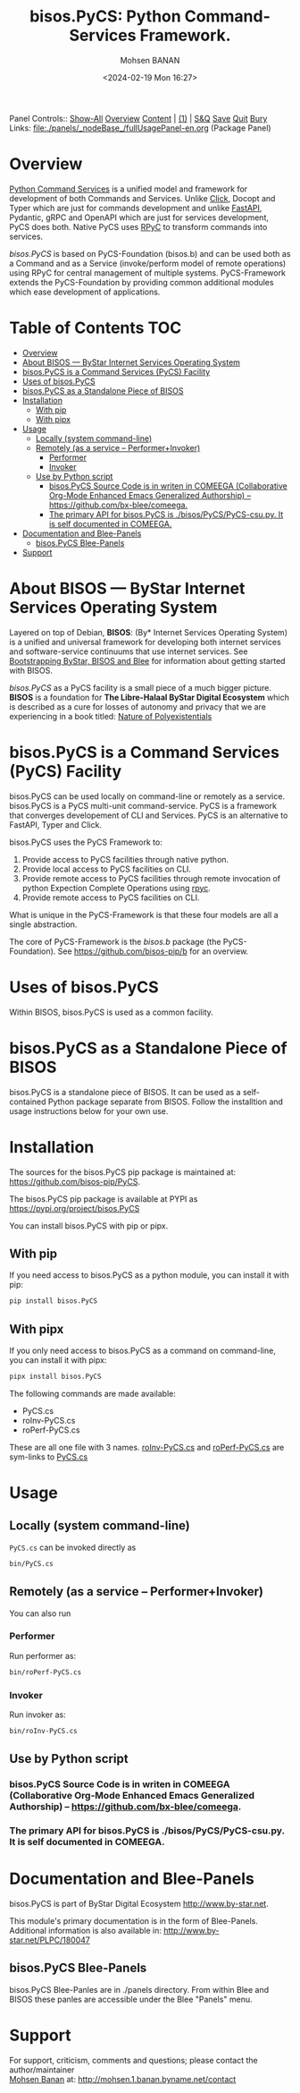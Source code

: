 #+title: bisos.PyCS:  Python Command-Services Framework.
#+DATE: <2024-02-19 Mon 16:27>
#+AUTHOR: Mohsen BANAN
#+OPTIONS: toc:4

Panel Controls:: [[elisp:(show-all)][Show-All]]  [[elisp:(org-shifttab)][Overview]]  [[elisp:(progn (org-shifttab) (org-content))][Content]] | [[elisp:(delete-other-windows)][(1)]] | [[elisp:(progn (save-buffer) (kill-buffer))][S&Q]] [[elisp:(save-buffer)][Save]] [[elisp:(kill-buffer)][Quit]] [[elisp:(bury-buffer)][Bury]]
Links: [[file:./panels/_nodeBase_/fullUsagePanel-en.org]] (Package Panel)

* Overview
[[https://github.com/bisos-pip/pycs][Python Command Services]] is a unified model and framework for development of both Commands and Services.
Unlike [[https://github.com/pallets/click][Click]], Docopt and Typer which are just for commands development and unlike
[[https://github.com/fastapi/fastapi][FastAPI]], Pydantic, gRPC and OpenAPI which are just for services development, PyCS
does both. Native PyCS uses [[https://github.com/tomerfiliba-org/rpyc][RPyC]] to transform commands into services.

/bisos.PyCS/ is based on PyCS-Foundation (bisos.b) and can be used both as a
Command and as a Service (invoke/perform model of remote operations) using RPyC
for central management of multiple systems. PyCS-Framework extends the
PyCS-Foundation by providing common additional modules which ease development of
applications.


* Table of Contents     :TOC:
- [[#overview][Overview]]
- [[#about-bisos-----bystar-internet-services-operating-system][About BISOS --- ByStar Internet Services Operating System]]
- [[#bisospycs-is-a-command-services-pycs-facility][bisos.PyCS is a Command Services (PyCS) Facility]]
-  [[#uses-of-bisospycs][Uses of bisos.PyCS]]
- [[#bisospycs-as-a-standalone-piece-of-bisos][bisos.PyCS as a Standalone Piece of BISOS]]
- [[#installation][Installation]]
  - [[#with-pip][With pip]]
  - [[#with-pipx][With pipx]]
- [[#usage][Usage]]
  - [[#locally-system-command-line][Locally (system command-line)]]
  - [[#remotely-as-a-service----performerinvoker][Remotely (as a service -- Performer+Invoker)]]
    - [[#performer][Performer]]
    - [[#invoker][Invoker]]
  - [[#use-by-python-script][Use by Python script]]
    - [[#bisospycs-source-code-is-in-writen-in-comeega-collaborative-org-mode-enhanced-emacs-generalized-authorship----httpsgithubcombx-bleecomeega][bisos.PyCS Source Code is in writen in COMEEGA (Collaborative Org-Mode Enhanced Emacs Generalized Authorship) -- https://github.com/bx-blee/comeega.]]
    - [[#the-primary-api-for-bisospycs-is-bisospycspycs-csupy-it-is-self-documented-in-comeega][The primary API for bisos.PyCS is ./bisos/PyCS/PyCS-csu.py. It is self documented in COMEEGA.]]
- [[#documentation-and-blee-panels][Documentation and Blee-Panels]]
  - [[#bisospycs-blee-panels][bisos.PyCS Blee-Panels]]
- [[#support][Support]]

* About BISOS --- ByStar Internet Services Operating System

Layered on top of Debian, *BISOS*: (By* Internet Services Operating System) is a
unified and universal framework for developing both internet services and
software-service continuums that use internet services. See [[https://github.com/bxGenesis/start][Bootstrapping
ByStar, BISOS and Blee]] for information about getting started with BISOS.

/bisos.PyCS/ as a PyCS facility is a small piece of a much bigger picture. *BISOS*
is a foundation for *The Libre-Halaal ByStar Digital Ecosystem* which is described
as a cure for losses of autonomy and privacy that we are experiencing in a book
titled: [[https://github.com/bxplpc/120033][Nature of Polyexistentials]]

* bisos.PyCS is a Command Services (PyCS) Facility

bisos.PyCS can be used locally on command-line or remotely as a service.
bisos.PyCS is a PyCS multi-unit command-service.
PyCS is a framework that converges developement of CLI and Services.
PyCS is an alternative to FastAPI, Typer and Click.

bisos.PyCS uses the PyCS Framework to:

1) Provide access to PyCS facilities through native python.
2) Provide local access to PyCS facilities on CLI.
3) Provide remote access to PyCS facilities through remote invocation of
   python Expection Complete Operations using [[https://github.com/tomerfiliba-org/rpyc][rpyc]].
4) Provide remote access to PyCS facilities on CLI.

What is unique in the PyCS-Framework is that these four models are all
a single abstraction.

The core of PyCS-Framework is the /bisos.b/ package (the PyCS-Foundation).
See https://github.com/bisos-pip/b for an overview.

*  Uses of bisos.PyCS

Within BISOS,  bisos.PyCS is used as a common facility.


* bisos.PyCS as a Standalone Piece of BISOS

bisos.PyCS is a standalone piece of BISOS. It can be used as a self-contained
Python package separate from BISOS. Follow the installtion and usage
instructions below for your own use.

* Installation

The sources for the  bisos.PyCS pip package is maintained at:
https://github.com/bisos-pip/PyCS.

The bisos.PyCS pip package is available at PYPI as
https://pypi.org/project/bisos.PyCS

You can install bisos.PyCS with pip or pipx.

** With pip

If you need access to bisos.PyCS as a python module, you can install it with pip:

#+begin_src bash
pip install bisos.PyCS
#+end_src

** With pipx

If you only need access to bisos.PyCS as a command on command-line, you can install it with pipx:

#+begin_src bash
pipx install bisos.PyCS
#+end_src

The following commands are made available:
- PyCS.cs
- roInv-PyCS.cs
- roPerf-PyCS.cs

These are all one file with 3 names. _roInv-PyCS.cs_ and _roPerf-PyCS.cs_ are sym-links to _PyCS.cs_

* Usage

** Locally (system command-line)

=PyCS.cs= can be invoked directly as

#+begin_src bash
bin/PyCS.cs
#+end_src

** Remotely (as a service -- Performer+Invoker)

You can also  run


*** Performer

Run performer as:

#+begin_src bash
bin/roPerf-PyCS.cs
#+end_src

*** Invoker

Run invoker as:

#+begin_src bash
bin/roInv-PyCS.cs
#+end_src

** Use by Python script

*** bisos.PyCS Source Code is in writen in COMEEGA (Collaborative Org-Mode Enhanced Emacs Generalized Authorship) -- https://github.com/bx-blee/comeega.

*** The primary API for bisos.PyCS is ./bisos/PyCS/PyCS-csu.py. It is self documented in COMEEGA.

* Documentation and Blee-Panels

bisos.PyCS is part of ByStar Digital Ecosystem [[http://www.by-star.net]].

This module's primary documentation is in the form of Blee-Panels.
Additional information is also available in: [[http://www.by-star.net/PLPC/180047]]

** bisos.PyCS Blee-Panels

bisos.PyCS Blee-Panles are in ./panels directory.
From within Blee and BISOS these panles are accessible under the
Blee "Panels" menu.

* Support

For support, criticism, comments and questions; please contact the
author/maintainer\\
[[http://mohsen.1.banan.byname.net][Mohsen Banan]] at:
[[http://mohsen.1.banan.byname.net/contact]]


# Local Variables:
# eval: (setq-local toc-org-max-depth 4)
# End:
